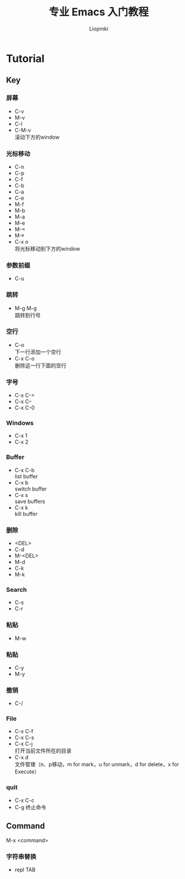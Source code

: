 #+title: 专业 Emacs 入门教程
#+description: 我的笔记
#+AUTHOR: Liopmki

* Tutorial

** Key

*** 屏幕
- C-v
- M-v
- C-l
- C-M-v \\
  滚动下方的window

*** 光标移动
- C-n
- C-p
- C-f
- C-b
- C-a
- C-e
- M-f
- M-b
- M-a
- M-e
- M-<
- M->
- C-x o \\
  将光标移动到下方的window

*** 参数前缀
- C-u

*** 跳转
- M-g M-g \\
  跳转到行号

*** 空行
- C-o \\
  下一行添加一个空行
- C-x C-o \\
  删除这一行下面的空行

*** 字号
- C-x C-=
- C-x C--
- C-x C-0

*** Windows
- C-x 1
- C-x 2

*** Buffer
- C-x C-b \\
  list buffer
- C-x b \\
  switch buffer
- C-x s \\
  save buffers
- C-x k \\
  kill buffer

*** 删除
- <DEL>
- C-d
- M-<DEL>
- M-d
- C-k
- M-k

*** Search
- C-s
- C-r

*** 粘贴
- M-w

*** 粘贴
- C-y
- M-y

*** 撤销
- C-/

*** File
- C-x C-f
- C-x C-s
- C-x C-j \\
  打开当前文件所在的目录
- C-x d \\
  文件管理（n、p移动，m for mark，u for unmark，d for delete，x for Execute）

*** quit
- C-x C-c
- C-g
  终止命令

** Command
M-x <command>

*** 字符串替换
- repl TAB

